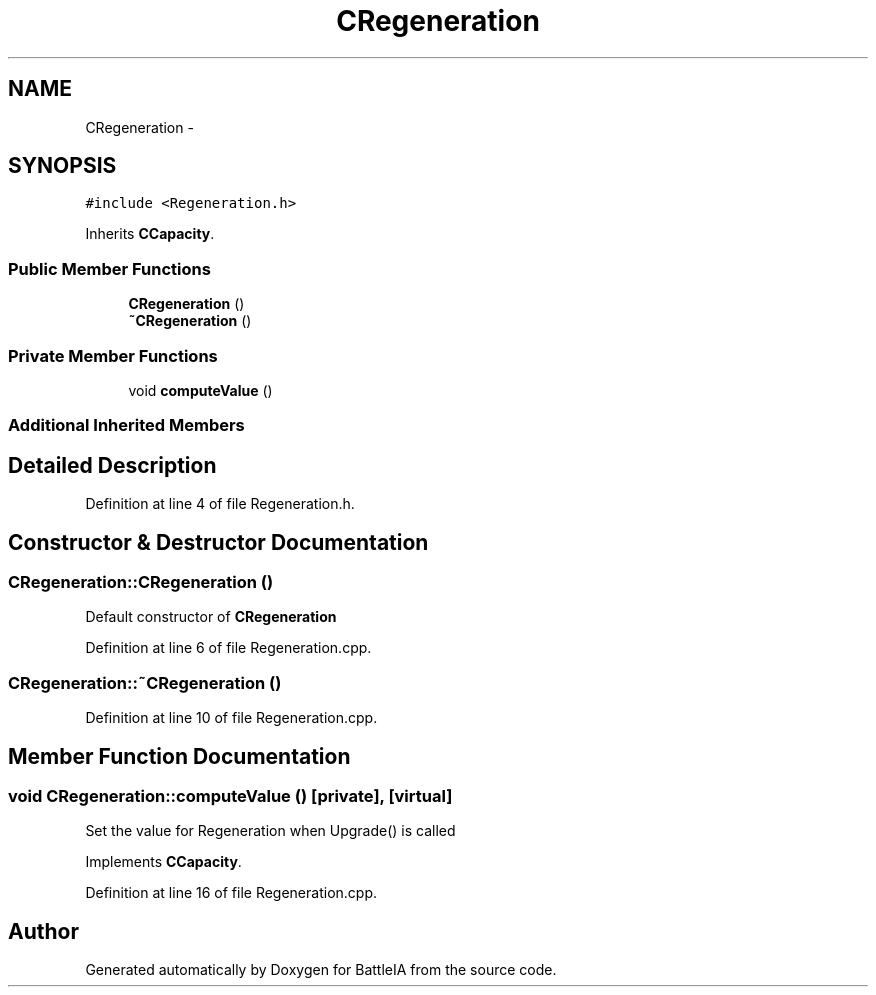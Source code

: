 .TH "CRegeneration" 3 "Sun Mar 1 2015" "Version Round1" "BattleIA" \" -*- nroff -*-
.ad l
.nh
.SH NAME
CRegeneration \- 
.SH SYNOPSIS
.br
.PP
.PP
\fC#include <Regeneration\&.h>\fP
.PP
Inherits \fBCCapacity\fP\&.
.SS "Public Member Functions"

.in +1c
.ti -1c
.RI "\fBCRegeneration\fP ()"
.br
.ti -1c
.RI "\fB~CRegeneration\fP ()"
.br
.in -1c
.SS "Private Member Functions"

.in +1c
.ti -1c
.RI "void \fBcomputeValue\fP ()"
.br
.in -1c
.SS "Additional Inherited Members"
.SH "Detailed Description"
.PP 
Definition at line 4 of file Regeneration\&.h\&.
.SH "Constructor & Destructor Documentation"
.PP 
.SS "CRegeneration::CRegeneration ()"
Default constructor of \fBCRegeneration\fP 
.PP
Definition at line 6 of file Regeneration\&.cpp\&.
.SS "CRegeneration::~CRegeneration ()"

.PP
Definition at line 10 of file Regeneration\&.cpp\&.
.SH "Member Function Documentation"
.PP 
.SS "void CRegeneration::computeValue ()\fC [private]\fP, \fC [virtual]\fP"
Set the value for Regeneration when Upgrade() is called 
.PP
Implements \fBCCapacity\fP\&.
.PP
Definition at line 16 of file Regeneration\&.cpp\&.

.SH "Author"
.PP 
Generated automatically by Doxygen for BattleIA from the source code\&.
